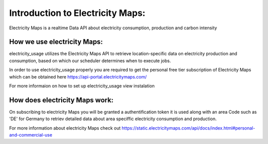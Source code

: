 .. _api-ref:

Introduction to Electricity Maps:
=================================
Electricity Maps is a realtime Data API about electricity consumption, production and carbon intensity


How we use electricity Maps:
----------------------------
electricity_usage utilizes the Electricity Maps API to retrieve location-specific data
on electricity production and consumption, 
based on which our scheduler determines when to execute jobs.

In order to use electricity_usage properly you are required to 
get the personal free tier subscription of Electricity Maps
which can be obtained here `<https://api-portal.electricitymaps.com/>`_

For more informaion on how to set up electricity_usage view instalation


How does electricity Maps work:
-------------------------------

On subscribing to electricity Maps you will be granted a authentification token 
it is used along with an area Code such as 'DE' for Germany to retriev detailed data about 
area speciffic electricity consumption and production.

For more information about electricity Maps check out `<https://static.electricitymaps.com/api/docs/index.html#personal-and-commercial-use>`_ 
